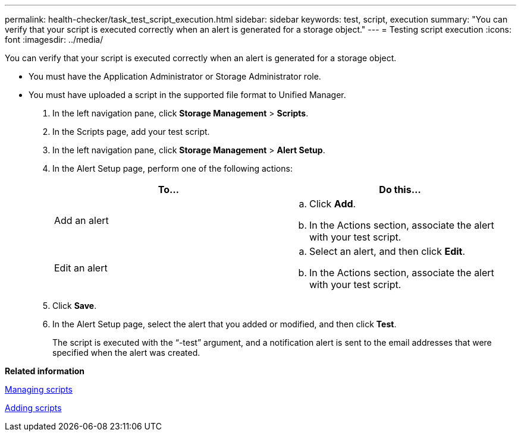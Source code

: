 ---
permalink: health-checker/task_test_script_execution.html
sidebar: sidebar
keywords: test, script, execution
summary: "You can verify that your script is executed correctly when an alert is generated for a storage object."
---
= Testing script execution
:icons: font
:imagesdir: ../media/

[.lead]
You can verify that your script is executed correctly when an alert is generated for a storage object.

* You must have the Application Administrator or Storage Administrator role.
* You must have uploaded a script in the supported file format to Unified Manager.

. In the left navigation pane, click *Storage Management* > *Scripts*.
. In the Scripts page, add your test script.
. In the left navigation pane, click *Storage Management* > *Alert Setup*.
. In the Alert Setup page, perform one of the following actions:
+
[cols="2*",options="header"]
|===
| To...| Do this...
a|
Add an alert
a|

 .. Click *Add*.
 .. In the Actions section, associate the alert with your test script.

a|
Edit an alert
a|

 .. Select an alert, and then click *Edit*.
 .. In the Actions section, associate the alert with your test script.

+
|===

. Click *Save*.
. In the Alert Setup page, select the alert that you added or modified, and then click *Test*.
+
The script is executed with the "`-test`" argument, and a notification alert is sent to the email addresses that were specified when the alert was created.

*Related information*

xref:concept_manage_scripts.adoc[Managing scripts]

xref:task_add_scripts.adoc[Adding scripts]
